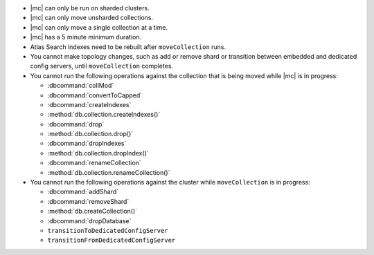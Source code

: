 - |mc| can only be run on sharded clusters.
- |mc| can only move unsharded collections.
- |mc| can only move a single collection at a time.
- |mc| has a 5 minute minimum duration. 
- Atlas Search indexes need to be rebuilt after ``moveCollection`` 
  runs.
- You cannot make topology changes, such as add or remove shard or 
  transition between embedded and dedicated config servers, until
  ``moveCollection`` completes.
- You cannot run the following operations against the collection that 
  is being moved while |mc| is in progress:

  - :dbcommand:`collMod`
  - :dbcommand:`convertToCapped`
  - :dbcommand:`createIndexes`
  - :method:`db.collection.createIndexes()`
  - :dbcommand:`drop`
  - :method:`db.collection.drop()`
  - :dbcommand:`dropIndexes`
  - :method:`db.collection.dropIndex()`
  - :dbcommand:`renameCollection`
  - :method:`db.collection.renameCollection()`

- You cannot run the following operations against the cluster while
  ``moveCollection`` is in progress:

  - :dbcommand:`addShard`
  - :dbcommand:`removeShard`
  - :method:`db.createCollection()`
  - :dbcommand:`dropDatabase`
  - ``transitionToDedicatedConfigServer``
  - ``transitionFromDedicatedConfigServer``
